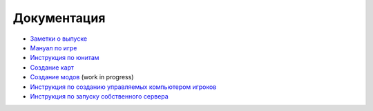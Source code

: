 .. raw:: html

   <script type="text/javascript" src="langdir.js"></script> 

Документация
============

- `Заметки о выпуске <relnotes.htm>`_
- `Мануал по игре <manual.htm>`_
- `Инструкция по юнитам <units.htm>`_
- `Создание карт <mapmaking.htm>`_
- `Создание модов <modding.htm>`_ (work in progress)
- `Инструкция по созданию управляемых компьютером игроков <aimaking.htm>`_
- `Инструкция по запуску собственного сервера <server.htm>`_